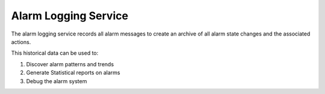 Alarm Logging Service
=====================

The alarm logging service records all alarm messages to create an archive of all 
alarm state changes and the associated actions.

This historical data can be used to:  

1. Discover alarm patterns and trends
2. Generate Statistical reports on alarms
3. Debug the alarm system

.. image:: /images/alarm_kibana.png